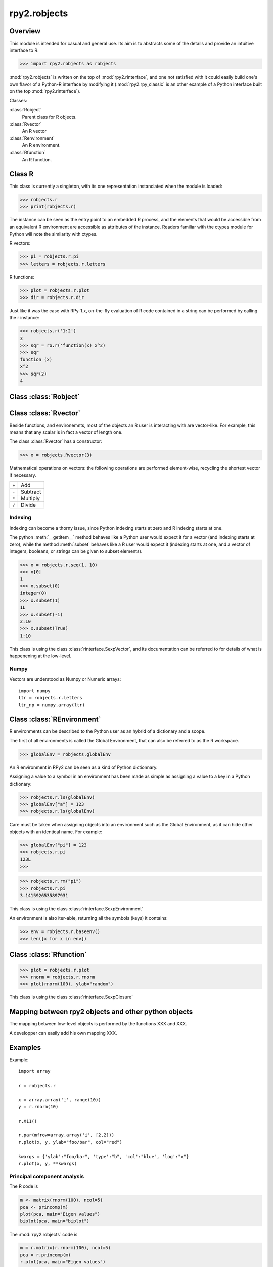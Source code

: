 .. index::
   module: rpy2.robjects


*************
rpy2.robjects
*************

.. module:: rpy2.robjects
   :synopsis: High-level interface with R


Overview
========

This module is intended for casual and general use.
Its aim is to abstracts some of the details and provide an
intuitive interface to R.


>>> import rpy2.robjects as robjects


:mod:`rpy2.robjects` is written on the top of :mod:`rpy2.rinterface`, and one
not satisfied with it could easily build one's own flavor of a
Python-R interface by modifying it (:mod:`rpy2.rpy_classic` is an other
example of a Python interface built on the top :mod:`rpy2.rinterface`).

Classes:

:class:`Robject`
  Parent class for R objects.

:class:`Rvector`
  An R vector

:class:`Renvironment`
  An R environment.

:class:`Rfunction`
  An R function.


Class R
=======

This class is currently a singleton, with
its one representation instanciated when the
module is loaded:

>>> robjects.r
>>> print(robjects.r)

The instance can be seen as the entry point to an
embedded R process, and the elements that would be accessible
from an equivalent R environment are accessible as attributes
of the instance.
Readers familiar with the ctypes module for Python will note
the similarity with ctypes.

R vectors:

>>> pi = robjects.r.pi
>>> letters = robjects.r.letters


R functions:

>>> plot = robjects.r.plot
>>> dir = robjects.r.dir

Just like it was the case with RPy-1.x, on-the-fly
evaluation of R code contained in a string can be performed
by calling the r instance:

>>> robjects.r('1:2')
3
>>> sqr = ro.r('function(x) x^2)
>>> sqr
function (x)
x^2
>>> sqr(2)
4


Class :class:`Robject`
======================

Class :class:`Rvector`
======================

Beside functions, and environemnts, most of the objects
an R user is interacting with are vector-like.
For example, this means that any scalar is in fact a vector
of length one.

The class :class:`Rvector` has a constructor:

>>> x = robjects.Rvector(3)


Mathematical operations on vectors: the following operations
are performed element-wise, recycling the shortest vector if
necessary.

+-------+---------+
| ``+`` | Add     |
+-------+---------+
| ``-`` | Subtract|
+-------+---------+
| ``*`` | Multiply|
+-------+---------+
| ``/`` | Divide  |
+-------+---------+

.. index::
   single: indexing

Indexing
--------

Indexing can become a thorny issue, since Python indexing starts at zero
and R indexing starts at one.

The python :meth:`__getitem__` method behaves like a Python user would expect
it for a vector (and indexing starts at zero),
while the method :meth:`subset` behaves like a R user would expect it
(indexing starts at one, and a vector of integers, booleans, or strings can
be given to subset elements).

>>> x = robjects.r.seq(1, 10)
>>> x[0]
1
>>> x.subset(0)
integer(0)
>>> x.subset(1)
1L
>>> x.subset(-1)
2:10
>>> x.subset(True)
1:10

This class is using the class :class:`rinterface.SexpVector`, 
and its documentation can be referred to for details of what is happenening
at the low-level.


Numpy
-----

Vectors are understood as Numpy or Numeric arrays::

  import numpy
  ltr = robjects.r.letters
  ltr_np = numpy.array(ltr)


Class :class:`REnvironment`
===========================

R environments can be described to the Python user as
an hybrid of a dictionary and a scope.

The first of all environments is called the Global Environment,
that can also be referred to as the R workspace.

>>> globalEnv = robjects.globalEnv


An R environment in RPy2 can be seen as a kind of Python
dictionnary.

Assigning a value to a symbol in an environment has been
made as simple as assigning a value to a key in a Python
dictionary:

>>> robjects.r.ls(globalEnv)
>>> globalEnv["a"] = 123
>>> robjects.r.ls(globalEnv)


Care must be taken when assigning objects into an environment
such as the Global Environment, as it can hide other objects
with an identical name.
For example:

>>> globalEnv["pi"] = 123
>>> robjects.r.pi
123L
>>>

>>> robjects.r.rm("pi")
>>> robjects.r.pi
3.1415926535897931

This class is using the class :class:`rinterface.SexpEnvironment`

An environment is also iter-able, returning all the symbols
(keys) it contains:

>>> env = robjects.r.baseenv()
>>> len([x for x in env])


Class :class:`Rfunction`
========================

>>> plot = robjects.r.plot
>>> rnorm = robjects.r.rnorm
>>> plot(rnorm(100), ylab="random")

This class is using the class :class:`rinterface.SexpClosure`


Mapping between rpy2 objects and other python objects
=====================================================

The mapping between low-level objects is performed by the
functions XXX and XXX.

A developper can easily add his own mapping XXX.


Examples
========

Example::

  import array

  r = robjects.r

  x = array.array('i', range(10))
  y = r.rnorm(10)

  r.X11()

  r.par(mfrow=array.array('i', [2,2]))
  r.plot(x, y, ylab="foo/bar", col="red")

  kwargs = {'ylab':"foo/bar", 'type':"b", 'col':"blue", 'log':"x"}
  r.plot(x, y, **kwargs)

Principal component analysis
----------------------------

The R code is

.. code-block:: r

  m <- matrix(rnorm(100), ncol=5)
  pca <- princomp(m)
  plot(pca, main="Eigen values")
  biplot(pca, main="biplot")

The :mod:`rpy2.robjects` code is

.. code-block:: python

  m = r.matrix(r.rnorm(100), ncol=5)
  pca = r.princomp(m)
  r.plot(pca, main="Eigen values")
  r.biplot(pca, main="biplot")
   


S4 classes
----------


.. code-block:: python

  if not r.require("GO")[0]:
      raise(Exception("Bioconductor Package GO missing"))

  goItem = r.GOTERM["GO:0000001"]

